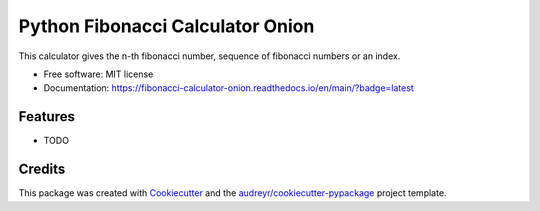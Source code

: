 =================================
Python Fibonacci Calculator Onion
=================================


.. image:: https://img.shields.io/pypi/v/fibonacci_calculator_onion.svg
        :target: https://pypi.python.org/pypi/fibonacci_calculator_onion

.. image:: https://img.shields.io/travis/MaartenUijen/fibonacci_calculator_onion.svg
        :target: https://travis-ci.com/MaartenUijen/fibonacci_calculator_onion

.. image:: https://readthedocs.org/projects/fibonacci-calculator-onion/badge/?version=latest
        :target: https://fibonacci-calculator-onion.readthedocs.io/en/main/?badge=latest
        :alt: Documentation Status




This calculator gives the n-th fibonacci number, sequence of fibonacci numbers or an index.


* Free software: MIT license
* Documentation: https://fibonacci-calculator-onion.readthedocs.io/en/main/?badge=latest


Features
--------

* TODO

Credits
-------

This package was created with Cookiecutter_ and the `audreyr/cookiecutter-pypackage`_ project template.

.. _Cookiecutter: https://github.com/audreyr/cookiecutter
.. _`audreyr/cookiecutter-pypackage`: https://github.com/audreyr/cookiecutter-pypackage
